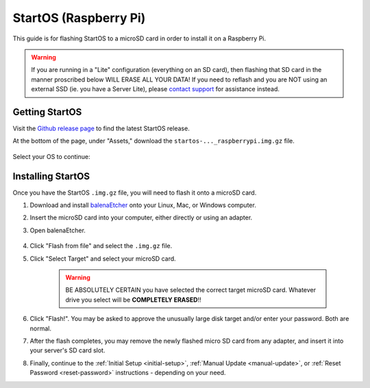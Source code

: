 .. _flashing-os-pi:

======================
StartOS (Raspberry Pi)
======================
This guide is for flashing StartOS to a microSD card in order to install it on a Raspberry Pi.

.. warning:: If you are running in a "Lite" configuration (everything on an SD card), then flashing that SD card in the manner proscribed below WILL ERASE ALL YOUR DATA!  If you need to reflash and you are NOT using an external SSD (ie. you have a Server Lite), please `contact support <https://start9.com/contact>`_ for assistance instead.

Getting StartOS
---------------
Visit the `Github release page <https://github.com/Start9Labs/start-os/releases/latest>`_ to find the latest StartOS release.

At the bottom of the page, under "Assets," download the ``startos-..._raspberrypi.img.gz`` file.

    .. figure:: /_static/images/flashing/raspi-asset.png
      :width: 60%
      :alt: Raspberry Pi Asset

Select your OS to continue:

.. tabs::

    .. group-tab:: Linux

        (Optional, but recommended) Verify the checksum against the one listed on GitHub (SHA256):
        
            .. code-block::
            
                sha256sum startos-0.3.4.2-efc56c0-20230525_raspberrypi.img.gz
        
    .. group-tab:: Mac
            
        (Optional, but recommended) Verify the checksum against the one listed on GitHub by opening a terminal and entering:

            .. code-block::

                openssl dgst -sha256 startos-0.3.4.2-efc56c0-20230525_raspberrypi.img.gz

    .. group-tab:: Windows
        
        (Optional, but recommended) Verify the checksum against the one listed on GitHub by opening Windows PowerShell, changing your directory to where you downloaded the .img.gz file, and running `Get-FileHash`:

            .. code-block::

                cd Downloads
                Get-FileHash startos-0.3.4.2-efc56c0-20230525_raspberrypi.img.gz

Installing StartOS
------------------
Once you have the StartOS ``.img.gz`` file, you will need to flash it onto a microSD card.

#. Download and install `balenaEtcher <https://www.balena.io/etcher/>`_ onto your Linux, Mac, or Windows computer.

#. Insert the microSD card into your computer, either directly or using an adapter.

#. Open balenaEtcher.

    .. figure:: /_static/images/diy/balena.png
      :width: 60%
      :alt: Balena Etcher Dashboard

#. Click "Flash from file" and select the ``.img.gz`` file.

#. Click "Select Target" and select your microSD card.

    .. warning:: BE ABSOLUTELY CERTAIN you have selected the correct target microSD card. Whatever drive you select will be **COMPLETELY ERASED**!!

#. Click "Flash!". You may be asked to approve the unusually large disk target and/or enter your password. Both are normal.

#. After the flash completes, you may remove the newly flashed micro SD card from any adapter, and insert it into your server's SD card slot.

#. Finally, continue to the :ref:`Initial Setup <initial-setup>`, :ref:`Manual Update <manual-update>`, or :ref:`Reset Password <reset-password>` instructions - depending on your need.
